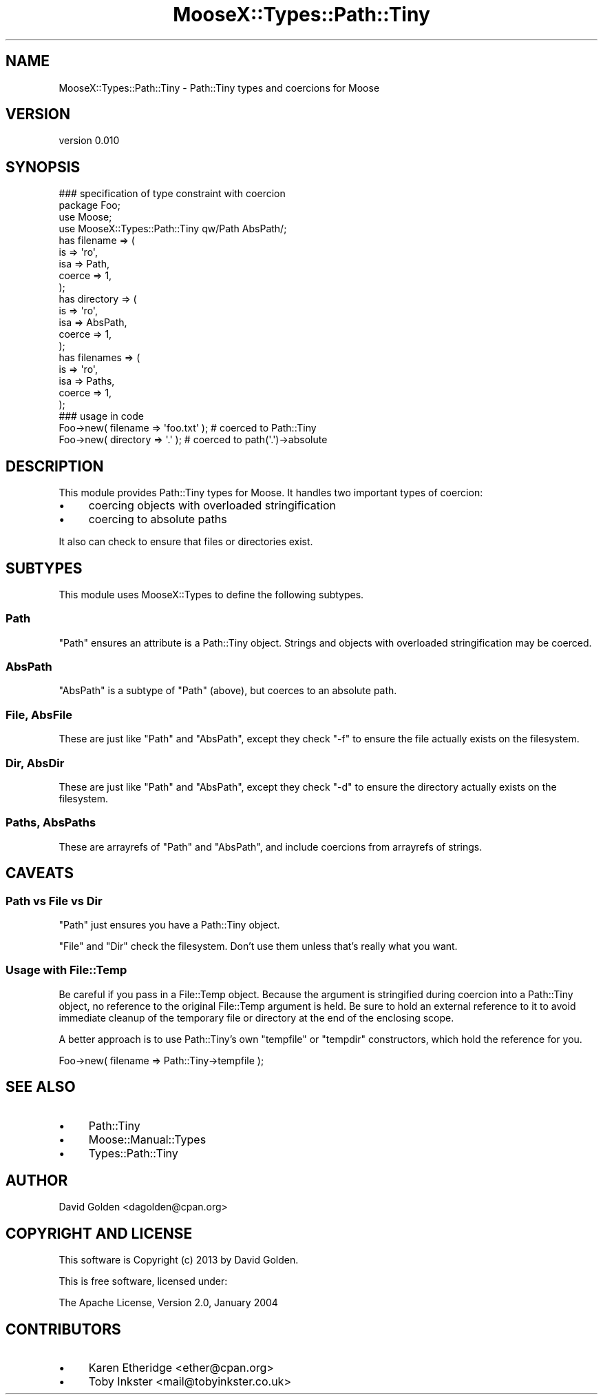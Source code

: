.\" Automatically generated by Pod::Man 2.25 (Pod::Simple 3.16)
.\"
.\" Standard preamble:
.\" ========================================================================
.de Sp \" Vertical space (when we can't use .PP)
.if t .sp .5v
.if n .sp
..
.de Vb \" Begin verbatim text
.ft CW
.nf
.ne \\$1
..
.de Ve \" End verbatim text
.ft R
.fi
..
.\" Set up some character translations and predefined strings.  \*(-- will
.\" give an unbreakable dash, \*(PI will give pi, \*(L" will give a left
.\" double quote, and \*(R" will give a right double quote.  \*(C+ will
.\" give a nicer C++.  Capital omega is used to do unbreakable dashes and
.\" therefore won't be available.  \*(C` and \*(C' expand to `' in nroff,
.\" nothing in troff, for use with C<>.
.tr \(*W-
.ds C+ C\v'-.1v'\h'-1p'\s-2+\h'-1p'+\s0\v'.1v'\h'-1p'
.ie n \{\
.    ds -- \(*W-
.    ds PI pi
.    if (\n(.H=4u)&(1m=24u) .ds -- \(*W\h'-12u'\(*W\h'-12u'-\" diablo 10 pitch
.    if (\n(.H=4u)&(1m=20u) .ds -- \(*W\h'-12u'\(*W\h'-8u'-\"  diablo 12 pitch
.    ds L" ""
.    ds R" ""
.    ds C` ""
.    ds C' ""
'br\}
.el\{\
.    ds -- \|\(em\|
.    ds PI \(*p
.    ds L" ``
.    ds R" ''
'br\}
.\"
.\" Escape single quotes in literal strings from groff's Unicode transform.
.ie \n(.g .ds Aq \(aq
.el       .ds Aq '
.\"
.\" If the F register is turned on, we'll generate index entries on stderr for
.\" titles (.TH), headers (.SH), subsections (.SS), items (.Ip), and index
.\" entries marked with X<> in POD.  Of course, you'll have to process the
.\" output yourself in some meaningful fashion.
.ie \nF \{\
.    de IX
.    tm Index:\\$1\t\\n%\t"\\$2"
..
.    nr % 0
.    rr F
.\}
.el \{\
.    de IX
..
.\}
.\"
.\" Accent mark definitions (@(#)ms.acc 1.5 88/02/08 SMI; from UCB 4.2).
.\" Fear.  Run.  Save yourself.  No user-serviceable parts.
.    \" fudge factors for nroff and troff
.if n \{\
.    ds #H 0
.    ds #V .8m
.    ds #F .3m
.    ds #[ \f1
.    ds #] \fP
.\}
.if t \{\
.    ds #H ((1u-(\\\\n(.fu%2u))*.13m)
.    ds #V .6m
.    ds #F 0
.    ds #[ \&
.    ds #] \&
.\}
.    \" simple accents for nroff and troff
.if n \{\
.    ds ' \&
.    ds ` \&
.    ds ^ \&
.    ds , \&
.    ds ~ ~
.    ds /
.\}
.if t \{\
.    ds ' \\k:\h'-(\\n(.wu*8/10-\*(#H)'\'\h"|\\n:u"
.    ds ` \\k:\h'-(\\n(.wu*8/10-\*(#H)'\`\h'|\\n:u'
.    ds ^ \\k:\h'-(\\n(.wu*10/11-\*(#H)'^\h'|\\n:u'
.    ds , \\k:\h'-(\\n(.wu*8/10)',\h'|\\n:u'
.    ds ~ \\k:\h'-(\\n(.wu-\*(#H-.1m)'~\h'|\\n:u'
.    ds / \\k:\h'-(\\n(.wu*8/10-\*(#H)'\z\(sl\h'|\\n:u'
.\}
.    \" troff and (daisy-wheel) nroff accents
.ds : \\k:\h'-(\\n(.wu*8/10-\*(#H+.1m+\*(#F)'\v'-\*(#V'\z.\h'.2m+\*(#F'.\h'|\\n:u'\v'\*(#V'
.ds 8 \h'\*(#H'\(*b\h'-\*(#H'
.ds o \\k:\h'-(\\n(.wu+\w'\(de'u-\*(#H)/2u'\v'-.3n'\*(#[\z\(de\v'.3n'\h'|\\n:u'\*(#]
.ds d- \h'\*(#H'\(pd\h'-\w'~'u'\v'-.25m'\f2\(hy\fP\v'.25m'\h'-\*(#H'
.ds D- D\\k:\h'-\w'D'u'\v'-.11m'\z\(hy\v'.11m'\h'|\\n:u'
.ds th \*(#[\v'.3m'\s+1I\s-1\v'-.3m'\h'-(\w'I'u*2/3)'\s-1o\s+1\*(#]
.ds Th \*(#[\s+2I\s-2\h'-\w'I'u*3/5'\v'-.3m'o\v'.3m'\*(#]
.ds ae a\h'-(\w'a'u*4/10)'e
.ds Ae A\h'-(\w'A'u*4/10)'E
.    \" corrections for vroff
.if v .ds ~ \\k:\h'-(\\n(.wu*9/10-\*(#H)'\s-2\u~\d\s+2\h'|\\n:u'
.if v .ds ^ \\k:\h'-(\\n(.wu*10/11-\*(#H)'\v'-.4m'^\v'.4m'\h'|\\n:u'
.    \" for low resolution devices (crt and lpr)
.if \n(.H>23 .if \n(.V>19 \
\{\
.    ds : e
.    ds 8 ss
.    ds o a
.    ds d- d\h'-1'\(ga
.    ds D- D\h'-1'\(hy
.    ds th \o'bp'
.    ds Th \o'LP'
.    ds ae ae
.    ds Ae AE
.\}
.rm #[ #] #H #V #F C
.\" ========================================================================
.\"
.IX Title "MooseX::Types::Path::Tiny 3pm"
.TH MooseX::Types::Path::Tiny 3pm "2014-02-16" "perl v5.14.2" "User Contributed Perl Documentation"
.\" For nroff, turn off justification.  Always turn off hyphenation; it makes
.\" way too many mistakes in technical documents.
.if n .ad l
.nh
.SH "NAME"
MooseX::Types::Path::Tiny \- Path::Tiny types and coercions for Moose
.SH "VERSION"
.IX Header "VERSION"
version 0.010
.SH "SYNOPSIS"
.IX Header "SYNOPSIS"
.Vb 1
\&  ### specification of type constraint with coercion
\&
\&  package Foo;
\&
\&  use Moose;
\&  use MooseX::Types::Path::Tiny qw/Path AbsPath/;
\&
\&  has filename => (
\&    is => \*(Aqro\*(Aq,
\&    isa => Path,
\&    coerce => 1,
\&  );
\&
\&  has directory => (
\&    is => \*(Aqro\*(Aq,
\&    isa => AbsPath,
\&    coerce => 1,
\&  );
\&
\&  has filenames => (
\&    is => \*(Aqro\*(Aq,
\&    isa => Paths,
\&    coerce => 1,
\&  );
\&
\&  ### usage in code
\&
\&  Foo\->new( filename => \*(Aqfoo.txt\*(Aq ); # coerced to Path::Tiny
\&  Foo\->new( directory => \*(Aq.\*(Aq ); # coerced to path(\*(Aq.\*(Aq)\->absolute
.Ve
.SH "DESCRIPTION"
.IX Header "DESCRIPTION"
This module provides Path::Tiny types for Moose.  It handles
two important types of coercion:
.IP "\(bu" 4
coercing objects with overloaded stringification
.IP "\(bu" 4
coercing to absolute paths
.PP
It also can check to ensure that files or directories exist.
.SH "SUBTYPES"
.IX Header "SUBTYPES"
This module uses MooseX::Types to define the following subtypes.
.SS "Path"
.IX Subsection "Path"
\&\f(CW\*(C`Path\*(C'\fR ensures an attribute is a Path::Tiny object.  Strings and
objects with overloaded stringification may be coerced.
.SS "AbsPath"
.IX Subsection "AbsPath"
\&\f(CW\*(C`AbsPath\*(C'\fR is a subtype of \f(CW\*(C`Path\*(C'\fR (above), but coerces to an absolute path.
.SS "File, AbsFile"
.IX Subsection "File, AbsFile"
These are just like \f(CW\*(C`Path\*(C'\fR and \f(CW\*(C`AbsPath\*(C'\fR, except they check \f(CW\*(C`\-f\*(C'\fR to ensure
the file actually exists on the filesystem.
.SS "Dir, AbsDir"
.IX Subsection "Dir, AbsDir"
These are just like \f(CW\*(C`Path\*(C'\fR and \f(CW\*(C`AbsPath\*(C'\fR, except they check \f(CW\*(C`\-d\*(C'\fR to ensure
the directory actually exists on the filesystem.
.SS "Paths, AbsPaths"
.IX Subsection "Paths, AbsPaths"
These are arrayrefs of \f(CW\*(C`Path\*(C'\fR and \f(CW\*(C`AbsPath\*(C'\fR, and include coercions from
arrayrefs of strings.
.SH "CAVEATS"
.IX Header "CAVEATS"
.SS "Path vs File vs Dir"
.IX Subsection "Path vs File vs Dir"
\&\f(CW\*(C`Path\*(C'\fR just ensures you have a Path::Tiny object.
.PP
\&\f(CW\*(C`File\*(C'\fR and \f(CW\*(C`Dir\*(C'\fR check the filesystem.  Don't use them unless that's really
what you want.
.SS "Usage with File::Temp"
.IX Subsection "Usage with File::Temp"
Be careful if you pass in a File::Temp object. Because the argument is
stringified during coercion into a Path::Tiny object, no reference to the
original File::Temp argument is held.  Be sure to hold an external reference to
it to avoid immediate cleanup of the temporary file or directory at the end of
the enclosing scope.
.PP
A better approach is to use Path::Tiny's own \f(CW\*(C`tempfile\*(C'\fR or \f(CW\*(C`tempdir\*(C'\fR
constructors, which hold the reference for you.
.PP
.Vb 1
\&    Foo\->new( filename => Path::Tiny\->tempfile );
.Ve
.SH "SEE ALSO"
.IX Header "SEE ALSO"
.IP "\(bu" 4
Path::Tiny
.IP "\(bu" 4
Moose::Manual::Types
.IP "\(bu" 4
Types::Path::Tiny
.SH "AUTHOR"
.IX Header "AUTHOR"
David Golden <dagolden@cpan.org>
.SH "COPYRIGHT AND LICENSE"
.IX Header "COPYRIGHT AND LICENSE"
This software is Copyright (c) 2013 by David Golden.
.PP
This is free software, licensed under:
.PP
.Vb 1
\&  The Apache License, Version 2.0, January 2004
.Ve
.SH "CONTRIBUTORS"
.IX Header "CONTRIBUTORS"
.IP "\(bu" 4
Karen Etheridge <ether@cpan.org>
.IP "\(bu" 4
Toby Inkster <mail@tobyinkster.co.uk>
